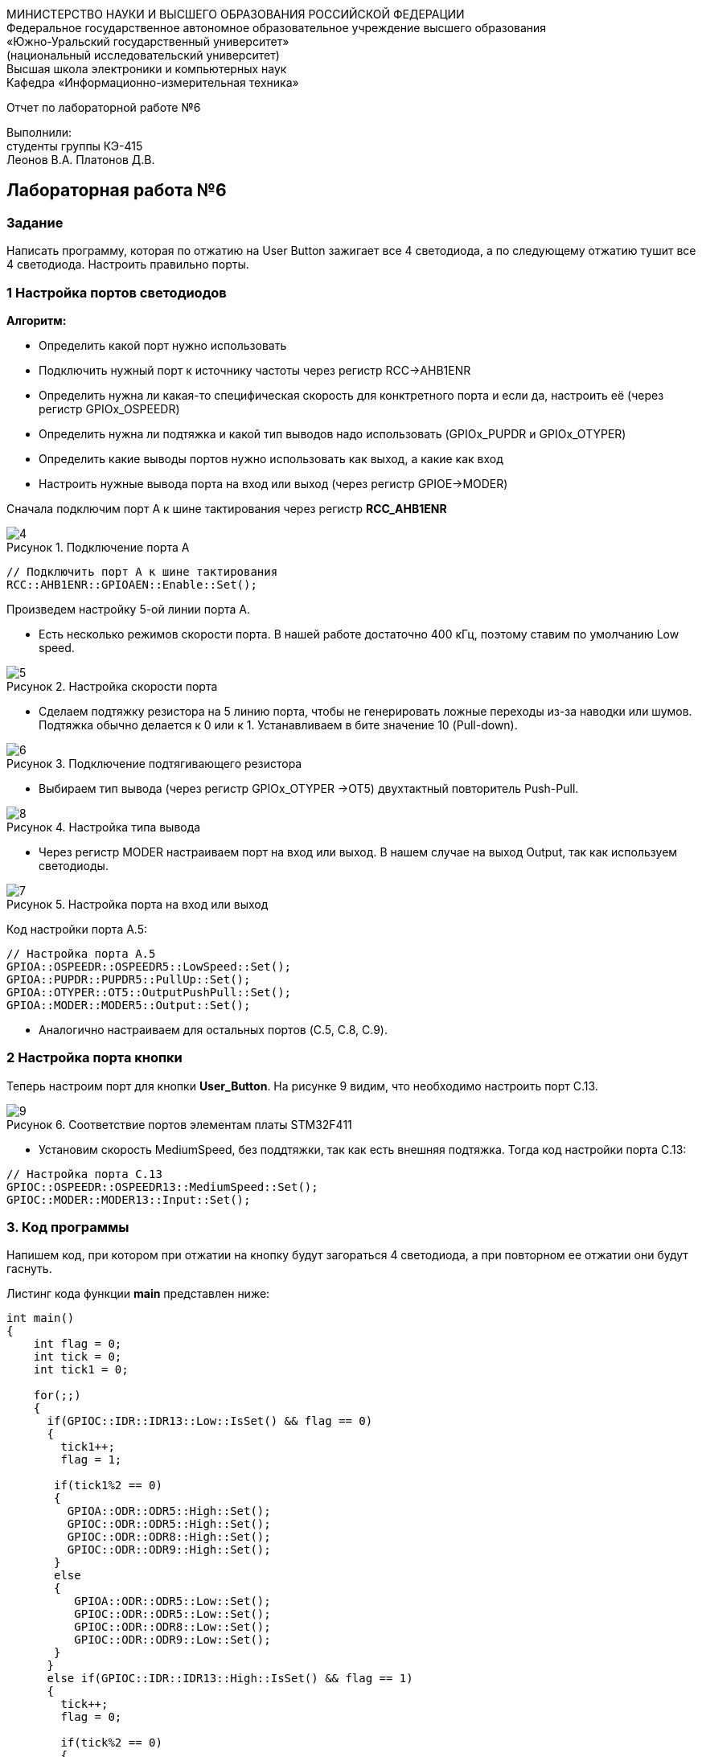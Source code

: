 :imagesdir: Images
:figure-caption: Рисунок
:imagesdir: Images
:figure-caption: Рисунок
[.text-center]
МИНИСТЕРСТВО НАУКИ И ВЫСШЕГО ОБРАЗОВАНИЯ РОССИЙСКОЙ ФЕДЕРАЦИИ +
Федеральное государственное автономное образовательное учреждение высшего образования +
«Южно-Уральский государственный университет» +
(национальный исследовательский университет) +
Высшая школа электроники и компьютерных наук +
Кафедра «Информационно-измерительная техника»

[.text-center]

Отчет по лабораторной работе №6

[.text-right]
Выполнили: +
студенты группы КЭ-415 +
Леонов В.А.
Платонов Д.В.


== Лабораторная работа №6
=== Задание
--
Написать программу, которая по отжатию на User Button зажигает все 4 светодиода, а по следующему отжатию тушит все 4 светодиода. Настроить правильно порты.
--
=== 1 Настройка портов светодиодов

*Алгоритм:*

* Определить какой порт нужно использовать

* Подключить нужный порт к источнику частоты через регистр RCC→AHB1ENR

* Определить нужна ли какая-то специфическая скорость для конктретного порта и если да, настроить её (через регистр GPIOx_OSPEEDR)

* Определить нужна ли подтяжка и какой тип выводов надо использовать (GPIOx_PUPDR и GPIOx_OTYPER)

* Определить какие выводы портов нужно использовать как выход, а какие как вход

* Настроить нужные вывода порта на вход или выход (через регистр GPIOE→MODER)

Сначала подключим порт А к шине тактирования через регистр *RCC_AHB1ENR*

.Подключение порта А
image::4.png[]

[source, c]
----
// Подключить порт А к шине тактирования
RCC::AHB1ENR::GPIOAEN::Enable::Set();
----

Произведем настройку 5-ой линии порта А.

* Есть несколько режимов скорости порта. В нашей работе достаточно 400 кГц, поэтому ставим по умолчанию Low speed.

.Настройка скорости порта
image::5.png[]

* Сделаем подтяжку резистора на 5 линию порта, чтобы не генерировать ложные переходы из-за наводки или шумов. Подтяжка обычно делается к 0 или к 1. Устанавливаем в бите значение 10 (Pull-down).

.Подключение подтягивающего резистора
image::6.png[]

* Выбираем тип вывода (через регистр GPIOx_OTYPER →OT5) двухтактный повторитель Push-Pull.

.Настройка типа вывода
image::8.png[]

 * Через регистр MODER настраиваем порт на вход или выход. В нашем случае на выход Output, так как используем светодиоды.

.Настройка порта на вход или выход
image::7.png[]

Код настройки порта А.5:

[source, c]
----
// Настройка порта А.5
GPIOA::OSPEEDR::OSPEEDR5::LowSpeed::Set();
GPIOA::PUPDR::PUPDR5::PullUp::Set();
GPIOA::OTYPER::OT5::OutputPushPull::Set();
GPIOA::MODER::MODER5::Output::Set();
----

* Аналогично настраиваем для остальных портов (C.5, C.8, C.9).

=== 2 Настройка порта кнопки

Теперь настроим порт для кнопки *User_Button*. На рисунке 9 видим, что необходимо настроить порт C.13.

.Соответствие портов элементам платы STM32F411
image::9.png[]

* Установим скорость MediumSpeed, без поддтяжки, так как есть внешняя подтяжка. Тогда код настройки порта С.13:

[source, c]
----
// Настройка порта C.13
GPIOC::OSPEEDR::OSPEEDR13::MediumSpeed::Set();
GPIOC::MODER::MODER13::Input::Set();
----

=== 3. Код программы
Напишем код, при котором при отжатии на кнопку будут загораться 4 светодиода, а при повторном ее отжатии они будут гаснуть.

Листинг кода функции *main* представлен ниже:
[source,c]
----
int main()
{
    int flag = 0;
    int tick = 0;
    int tick1 = 0;

    for(;;)
    {
      if(GPIOC::IDR::IDR13::Low::IsSet() && flag == 0)
      {
        tick1++;
        flag = 1;

       if(tick1%2 == 0)
       {
         GPIOA::ODR::ODR5::High::Set();
         GPIOC::ODR::ODR5::High::Set();
         GPIOC::ODR::ODR8::High::Set();
         GPIOC::ODR::ODR9::High::Set();
       }
       else
       {
          GPIOA::ODR::ODR5::Low::Set();
          GPIOC::ODR::ODR5::Low::Set();
          GPIOC::ODR::ODR8::Low::Set();
          GPIOC::ODR::ODR9::Low::Set();
       }
      }
      else if(GPIOC::IDR::IDR13::High::IsSet() && flag == 1)
      {
        tick++;
        flag = 0;

        if(tick%2 == 0)
        {
          GPIOA::ODR::ODR5::Low::Set();
          GPIOC::ODR::ODR5::Low::Set();
          GPIOC::ODR::ODR8::Low::Set();
          GPIOC::ODR::ODR9::Low::Set();
        }
        else
        {
          GPIOA::ODR::ODR5::High::Set();
          GPIOC::ODR::ODR5::High::Set();
          GPIOC::ODR::ODR8::High::Set();
          GPIOC::ODR::ODR9::High::Set();
        }
      }
    }

  return 1;
}
----

Представим листинг кода всей программы:
[source,c]
----
#include "rccregisters.hpp" // for RCC
#include "gpioaregisters.hpp" //for Gpioa
#include "gpiocregisters.hpp" //for Gpioc

std::uint32_t SystemCoreClock = 16'000'000U;

extern "C"
{
  int __low_level_init(void)
  {
    // Включаем внешний генератор с частотой 8 МГц
    RCC::CR::HSEON::On::Set();

    // Дожидаемся стабилизации внешнего генератора
    while (RCC::CR::HSERDY::NotReady::IsSet())
    {

    }

    // Дожидаемся стабилизации внешнего HSE
    RCC::CFGR::SW::Hse::Set();

    while (!RCC::CFGR::SWS::Hse::IsSet())
    {

    }

    // Подключить порт А к шине тактирования
    RCC::AHB1ENR::GPIOAEN::Enable::Set();

    // Настройка порта А.5
    GPIOA::OSPEEDR::OSPEEDR5::LowSpeed::Set();
    GPIOA::PUPDR::PUPDR5::PullUp::Set();
    GPIOA::OTYPER::OT5::OutputPushPull::Set();
    GPIOA::MODER::MODER5::Output::Set();

    // Подключить порт C к шине тактирования
    RCC::AHB1ENR::GPIOCEN::Enable::Set();

    // Настройка порта C.5
    GPIOC::OSPEEDR::OSPEEDR5::LowSpeed::Set();
    GPIOC::PUPDR::PUPDR5::PullUp::Set();
    GPIOC::OTYPER::OT5::OutputPushPull::Set();
    GPIOC::MODER::MODER5::Output::Set();

    // Настройка порта C.8
    GPIOC::OSPEEDR::OSPEEDR8::LowSpeed::Set();
    GPIOC::PUPDR::PUPDR8::PullUp::Set();
    GPIOC::OTYPER::OT8::OutputPushPull::Set();
    GPIOC::MODER::MODER8::Output::Set();

    // Настройка порта C.9
    GPIOC::OSPEEDR::OSPEEDR9::LowSpeed::Set();
    GPIOC::PUPDR::PUPDR9::PullUp::Set();
    GPIOC::OTYPER::OT9::OutputPushPull::Set();
    GPIOC::MODER::MODER9::Output::Set();

    // Настройка порта C.13
    GPIOC::OSPEEDR::OSPEEDR13::MediumSpeed::Set();
    GPIOC::MODER::MODER13::Input::Set();

    return 1;
  }
}

int main()
{
    int flag = 0;
    int tick = 0;
    int tick1 = 0;

    for(;;)
    {
      if(GPIOC::IDR::IDR13::Low::IsSet() && flag == 0)
      {
        tick1++;
        flag = 1;

       if(tick1%2 == 0)
       {
         GPIOA::ODR::ODR5::High::Set();
         GPIOC::ODR::ODR5::High::Set();
         GPIOC::ODR::ODR8::High::Set();
         GPIOC::ODR::ODR9::High::Set();
       }
       else
       {
          GPIOA::ODR::ODR5::Low::Set();
          GPIOC::ODR::ODR5::Low::Set();
          GPIOC::ODR::ODR8::Low::Set();
          GPIOC::ODR::ODR9::Low::Set();
       }
      }
      else if(GPIOC::IDR::IDR13::High::IsSet() && flag == 1)
      {
        tick++;
        flag = 0;

        if(tick%2 == 0)
        {
          GPIOA::ODR::ODR5::Low::Set();
          GPIOC::ODR::ODR5::Low::Set();
          GPIOC::ODR::ODR8::Low::Set();
          GPIOC::ODR::ODR9::Low::Set();
        }
        else
        {
          GPIOA::ODR::ODR5::High::Set();
          GPIOC::ODR::ODR5::High::Set();
          GPIOC::ODR::ODR8::High::Set();
          GPIOC::ODR::ODR9::High::Set();
        }
      }
    }

  return 1;
}
----

=== 3. Результат выполнения
На рисунке 3 представлен результат выполнения программы.

.Результат выполнения программы
image::gif1.gif[]
